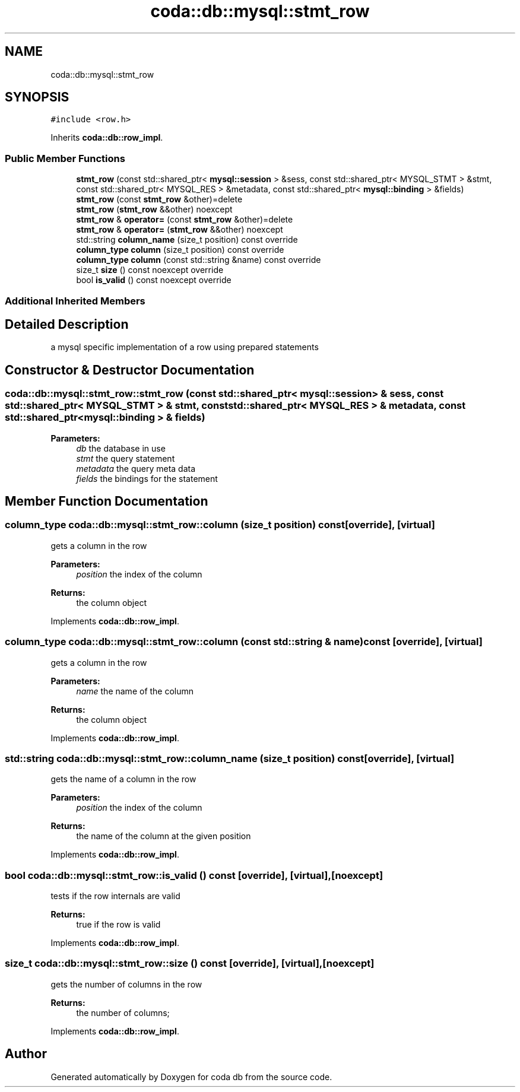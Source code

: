 .TH "coda::db::mysql::stmt_row" 3 "Sat Dec 1 2018" "coda db" \" -*- nroff -*-
.ad l
.nh
.SH NAME
coda::db::mysql::stmt_row
.SH SYNOPSIS
.br
.PP
.PP
\fC#include <row\&.h>\fP
.PP
Inherits \fBcoda::db::row_impl\fP\&.
.SS "Public Member Functions"

.in +1c
.ti -1c
.RI "\fBstmt_row\fP (const std::shared_ptr< \fBmysql::session\fP > &sess, const std::shared_ptr< MYSQL_STMT > &stmt, const std::shared_ptr< MYSQL_RES > &metadata, const std::shared_ptr< \fBmysql::binding\fP > &fields)"
.br
.ti -1c
.RI "\fBstmt_row\fP (const \fBstmt_row\fP &other)=delete"
.br
.ti -1c
.RI "\fBstmt_row\fP (\fBstmt_row\fP &&other) noexcept"
.br
.ti -1c
.RI "\fBstmt_row\fP & \fBoperator=\fP (const \fBstmt_row\fP &other)=delete"
.br
.ti -1c
.RI "\fBstmt_row\fP & \fBoperator=\fP (\fBstmt_row\fP &&other) noexcept"
.br
.ti -1c
.RI "std::string \fBcolumn_name\fP (size_t position) const override"
.br
.ti -1c
.RI "\fBcolumn_type\fP \fBcolumn\fP (size_t position) const override"
.br
.ti -1c
.RI "\fBcolumn_type\fP \fBcolumn\fP (const std::string &name) const override"
.br
.ti -1c
.RI "size_t \fBsize\fP () const noexcept override"
.br
.ti -1c
.RI "bool \fBis_valid\fP () const noexcept override"
.br
.in -1c
.SS "Additional Inherited Members"
.SH "Detailed Description"
.PP 
a mysql specific implementation of a row using prepared statements 
.SH "Constructor & Destructor Documentation"
.PP 
.SS "coda::db::mysql::stmt_row::stmt_row (const std::shared_ptr< \fBmysql::session\fP > & sess, const std::shared_ptr< MYSQL_STMT > & stmt, const std::shared_ptr< MYSQL_RES > & metadata, const std::shared_ptr< \fBmysql::binding\fP > & fields)"

.PP
\fBParameters:\fP
.RS 4
\fIdb\fP the database in use 
.br
\fIstmt\fP the query statement 
.br
\fImetadata\fP the query meta data 
.br
\fIfields\fP the bindings for the statement 
.RE
.PP

.SH "Member Function Documentation"
.PP 
.SS "\fBcolumn_type\fP coda::db::mysql::stmt_row::column (size_t position) const\fC [override]\fP, \fC [virtual]\fP"
gets a column in the row 
.PP
\fBParameters:\fP
.RS 4
\fIposition\fP the index of the column 
.RE
.PP
\fBReturns:\fP
.RS 4
the column object 
.RE
.PP

.PP
Implements \fBcoda::db::row_impl\fP\&.
.SS "\fBcolumn_type\fP coda::db::mysql::stmt_row::column (const std::string & name) const\fC [override]\fP, \fC [virtual]\fP"
gets a column in the row 
.PP
\fBParameters:\fP
.RS 4
\fIname\fP the name of the column 
.RE
.PP
\fBReturns:\fP
.RS 4
the column object 
.RE
.PP

.PP
Implements \fBcoda::db::row_impl\fP\&.
.SS "std::string coda::db::mysql::stmt_row::column_name (size_t position) const\fC [override]\fP, \fC [virtual]\fP"
gets the name of a column in the row 
.PP
\fBParameters:\fP
.RS 4
\fIposition\fP the index of the column 
.RE
.PP
\fBReturns:\fP
.RS 4
the name of the column at the given position 
.RE
.PP

.PP
Implements \fBcoda::db::row_impl\fP\&.
.SS "bool coda::db::mysql::stmt_row::is_valid () const\fC [override]\fP, \fC [virtual]\fP, \fC [noexcept]\fP"
tests if the row internals are valid 
.PP
\fBReturns:\fP
.RS 4
true if the row is valid 
.RE
.PP

.PP
Implements \fBcoda::db::row_impl\fP\&.
.SS "size_t coda::db::mysql::stmt_row::size () const\fC [override]\fP, \fC [virtual]\fP, \fC [noexcept]\fP"
gets the number of columns in the row 
.PP
\fBReturns:\fP
.RS 4
the number of columns; 
.RE
.PP

.PP
Implements \fBcoda::db::row_impl\fP\&.

.SH "Author"
.PP 
Generated automatically by Doxygen for coda db from the source code\&.
